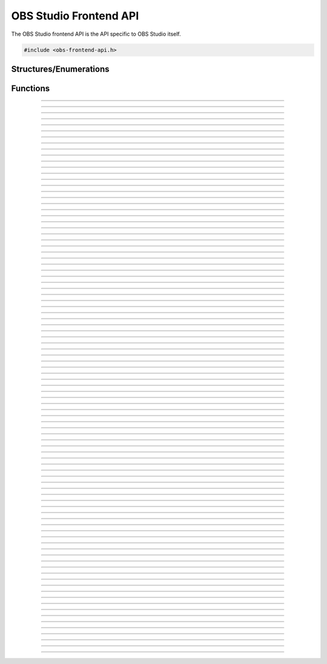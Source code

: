 OBS Studio Frontend API
=======================

The OBS Studio frontend API is the API specific to OBS Studio itself.

.. code:: cpp

   #include <obs-frontend-api.h>


Structures/Enumerations
-----------------------

.. enum:: obs_frontend_event

   Specifies a front-end event.  Can be one of the following values:

   - **OBS_FRONTEND_EVENT_STREAMING_STARTING**

     Triggered when streaming is starting.

   - **OBS_FRONTEND_EVENT_STREAMING_STARTED**

     Triggered when streaming has successfully started.

   - **OBS_FRONTEND_EVENT_STREAMING_STOPPING**

     Triggered when streaming is stopping.

   - **OBS_FRONTEND_EVENT_STREAMING_STOPPED**

     Triggered when streaming has fully stopped.

   - **OBS_FRONTEND_EVENT_RECORDING_STARTING**

     Triggered when recording is starting.

   - **OBS_FRONTEND_EVENT_RECORDING_STARTED**

     Triggered when recording has successfully started.

   - **OBS_FRONTEND_EVENT_RECORDING_STOPPING**

     Triggered when recording is stopping.

   - **OBS_FRONTEND_EVENT_RECORDING_STOPPED**

     Triggered when recording has fully stopped.

   - **OBS_FRONTEND_EVENT_RECORDING_PAUSED**

     Triggered when the recording has been paused.

   - **OBS_FRONTEND_EVENT_RECORDING_UNPAUSED**

     Triggered when the recording has been unpaused.

   - **OBS_FRONTEND_EVENT_SCENE_CHANGED**

     Triggered when the current scene has changed.

   - **OBS_FRONTEND_EVENT_SCENE_LIST_CHANGED**

     Triggered when a scenes has been added/removed/reordered by the
     user.

   - **OBS_FRONTEND_EVENT_TRANSITION_CHANGED**

     Triggered when the current transition has changed by the user.

   - **OBS_FRONTEND_EVENT_TRANSITION_STOPPED**

     Triggered when a transition has completed.

   - **OBS_FRONTEND_EVENT_TRANSITION_LIST_CHANGED**

     Triggered when the user adds/removes transitions.

   - **OBS_FRONTEND_EVENT_TRANSITION_DURATION_CHANGED**

     Triggered when the transition duration has been changed by the
     user.

   - **OBS_FRONTEND_EVENT_TBAR_VALUE_CHANGED**

     Triggered when the transition bar is moved.

   - **OBS_FRONTEND_EVENT_SCENE_COLLECTION_CHANGING**

     Triggered when the current scene collection is about to change.

   - **OBS_FRONTEND_EVENT_SCENE_COLLECTION_CHANGED**

     Triggered when the current scene collection has changed.

   - **OBS_FRONTEND_EVENT_SCENE_COLLECTION_LIST_CHANGED**

     Triggered when a scene collection has been added or removed.

   - **OBS_FRONTEND_EVENT_SCENE_COLLECTION_RENAMED**

     Triggered when a scene collection has been renamed.

   - **OBS_FRONTEND_EVENT_PROFILE_CHANGING**

     Triggered when the current profile is about to change.

   - **OBS_FRONTEND_EVENT_PROFILE_CHANGED**

     Triggered when the current profile has changed.

   - **OBS_FRONTEND_EVENT_PROFILE_LIST_CHANGED**

     Triggered when a profile has been added or removed.

   - **OBS_FRONTEND_EVENT_PROFILE_RENAMED**

     Triggered when a profile has been renamed.

   - **OBS_FRONTEND_EVENT_FINISHED_LOADING**

     Triggered when the program has finished loading.

   - **OBS_FRONTEND_EVENT_SCRIPTING_SHUTDOWN**

     Triggered when scripts need to know that OBS is exiting.  The
     **OBS_FRONTEND_EVENT_EXIT** event is normally called after scripts
     have been destroyed.

   - **OBS_FRONTEND_EVENT_EXIT**

     Triggered when the program is about to exit. This is the last chance
     to call any frontend API functions for any saving / cleanup / etc.
     After returning from this event callback, it is not permitted to make
     any further frontend API calls.

   - **OBS_FRONTEND_EVENT_REPLAY_BUFFER_STARTING**

     Triggered when the replay buffer is starting.

   - **OBS_FRONTEND_EVENT_REPLAY_BUFFER_STARTED**

     Triggered when the replay buffer has successfully started.

   - **OBS_FRONTEND_EVENT_REPLAY_BUFFER_STOPPING**

     Triggered when the replay buffer is stopping.

   - **OBS_FRONTEND_EVENT_REPLAY_BUFFER_STOPPED**

     Triggered when the replay buffer has fully stopped.

   - **OBS_FRONTEND_EVENT_REPLAY_BUFFER_SAVED**

     Triggered when the replay buffer has been saved.

   - **OBS_FRONTEND_EVENT_STUDIO_MODE_ENABLED**

     Triggered when the user has turned on studio mode.

   - **OBS_FRONTEND_EVENT_STUDIO_MODE_DISABLED**

     Triggered when the user has turned off studio mode.

   - **OBS_FRONTEND_EVENT_PREVIEW_SCENE_CHANGED**

     Triggered when the current preview scene has changed in studio
     mode.

   - **OBS_FRONTEND_EVENT_SCENE_COLLECTION_CLEANUP**

     Triggered when a scene collection has been completely unloaded, and
     the program is either about to load a new scene collection, or the
     program is about to exit.

   - **OBS_FRONTEND_EVENT_VIRTUALCAM_STARTED**

     Triggered when the virtual camera is started.

   - **OBS_FRONTEND_EVENT_VIRTUALCAM_STOPPED**

     Triggered when the virtual camera is stopped.

   - **OBS_FRONTEND_EVENT_THEME_CHANGED**

     Triggered when the theme is changed.

     .. versionadded:: 29.0.0

   - **OBS_FRONTEND_EVENT_SCREENSHOT_TAKEN**

     Triggered when a screenshot is taken.

     .. versionadded:: 29.0.0

.. struct:: obs_frontend_source_list

   - DARRAY(obs_source_t*) **sources**

   Example usage:

   .. code:: cpp

      struct obs_frontend_source_list scenes = {0};

      obs_frontend_get_scenes(&scenes);

      for (size_t i = 0; i < scenes.sources.num; i++) {
            /* Do NOT call `obs_source_release` or `obs_scene_release`
             * on these sources
             */
            obs_source_t *source = scenes.sources.array[i];

            /* Convert to obs_scene_t if needed */
            obs_scene_t *scene = obs_scene_from_source(source);

            [...]
      }

      obs_frontend_source_list_free(&scenes);

.. type:: void (*obs_frontend_cb)(void *private_data)

   Frontend tool menu callback

.. type:: void (*obs_frontend_event_cb)(enum obs_frontend_event event, void *private_data)

   Frontend event callback

.. type:: void (*obs_frontend_save_cb)(obs_data_t *save_data, bool saving, void *private_data)

   Frontend save/load callback

.. type:: bool (*obs_frontend_translate_ui_cb)(const char *text, const char **out)

   Translation callback

.. type::  void (*undo_redo_cb)(const char *data)

   Undo redo callback


Functions
---------

.. function:: void obs_frontend_source_list_free(struct obs_frontend_source_list *source_list)

   Releases sources within a source list and frees the list.

   :param source_list: Source list to free

---------------------------------------

.. function:: void *obs_frontend_get_main_window(void)

   :return: The QMainWindow pointer to the OBS Studio window

---------------------------------------

.. function:: void *obs_frontend_get_main_window_handle(void)

   :return: The native window handle of the OBS Studio window

---------------------------------------

.. function:: char **obs_frontend_get_scene_names(void)

   :return: The scene name list, ending with NULL.  The list is stored
            within one contiguous segment of memory, so freeing the
            returned pointer with :c:func:`bfree()` will free the entire
            list. The order is same as the way the frontend displays it in
            the Scenes dock.

---------------------------------------

.. function:: void obs_frontend_get_scenes(struct obs_frontend_source_list *sources)

   Populates ``sources`` with reference-incremented scenes in the same order as
   the frontend displays it in the Scenes dock. Release with
   :c:func:`obs_frontend_source_list_free`, which will automatically release all
   scenes with :c:func:`obs_source_release`. Do not release a scene manually to
   prevent double releasing, which may cause scenes to be deleted.

   Use :c:func:`obs_scene_from_source` to access a source from the list as an
   :c:type:`obs_scene_t` object.

   If you wish to keep a reference to a certain scene, use
   :c:func:`obs_source_get_ref` or :c:func:`obs_scene_get_ref` on that scene and
   release it with either :c:func:`obs_source_release` or
   :c:func:`obs_scene_release`. Use only one release function, as both releases
   the same object.

   :param sources: Pointer to a :c:type:`obs_frontend_source_list`
                   structure to receive the list of reference-incremented
                   scenes.

---------------------------------------

.. function:: obs_source_t *obs_frontend_get_current_scene(void)

   :return: A new reference to the currently active scene. Release with
            :c:func:`obs_source_release()`.

---------------------------------------

.. function:: void obs_frontend_set_current_scene(obs_source_t *scene)

   :param scene: The scene to set as the current scene

---------------------------------------

.. function:: void obs_frontend_get_transitions(struct obs_frontend_source_list *sources)

   :param sources: Pointer to a :c:type:`obs_frontend_source_list`
                   structure to receive the list of
                   reference-incremented transitions.  Release with
                   :c:func:`obs_frontend_source_list_free`

---------------------------------------

.. function:: obs_source_t *obs_frontend_get_current_transition(void)

   :return: A new reference to the currently active transition.
            Release with :c:func:`obs_source_release()`.

---------------------------------------

.. function:: void obs_frontend_set_current_transition(obs_source_t *transition)

   :param transition: The transition to set as the current transition

---------------------------------------

.. function:: int obs_frontend_get_transition_duration(void)

   :return: The transition duration (in milliseconds) currently set in the UI

---------------------------------------

.. function:: void obs_frontend_set_transition_duration(int duration)

   :param duration: Desired transition duration, in milliseconds

---------------------------------------

.. function:: void obs_frontend_release_tbar(void)

   Emulate a mouse button release on the transition bar and determine transition status.

---------------------------------------

.. function:: void obs_frontend_set_tbar_position(int position)

   Set the value of the transition bar.

   :param position: The position to set the T-bar to, with a range of 0-1023

---------------------------------------

.. function:: int obs_frontend_get_tbar_position(void)

   Get the value of the transition bar.

   :return: The value of the position of the T-bar to, with a range of 0-1023

---------------------------------------

.. function:: char **obs_frontend_get_scene_collections(void)

   :return: The list of scene collection names, ending with NULL.  The list is
            stored within one contiguous segment of memory, so freeing
            the returned pointer with :c:func:`bfree()` will free the
            entire list.

---------------------------------------

.. function:: char *obs_frontend_get_current_scene_collection(void)

   :return: A new pointer to the current scene collection name.  Free
            with :c:func:`bfree()`

---------------------------------------

.. function:: void obs_frontend_set_current_scene_collection(const char *collection)

   :param collection: Name of the scene collection to activate

---------------------------------------

.. function:: bool obs_frontend_add_scene_collection(const char *name)

   Add a new scene collection, then switch to it.

   :param name: Name of the scene collection to add/create

---------------------------------------

.. function:: char **obs_frontend_get_profiles(void)

   :return: The list of profile names, ending with NULL.  The list is
            stored within one contiguous segment of memory, so freeing
            the returned pointer with :c:func:`bfree()` will free the
            entire list.

---------------------------------------

.. function:: char *obs_frontend_get_current_profile(void)

   :return: A new pointer to the current profile name.  Free with
            :c:func:`bfree()`

---------------------------------------

.. function:: char *obs_frontend_get_current_profile_path(void)

   :return: A new pointer to the current profile's path on the
            filesystem.  Free with :c:func:`bfree()`

---------------------------------------

.. function:: void obs_frontend_set_current_profile(const char *profile)

   :param profile: Name of the profile to activate

---------------------------------------

.. function:: bool obs_frontend_create_profile(const char *name)

   :param name: Name of the new profile to create (must be unique)

---------------------------------------

.. function:: bool obs_frontend_duplicate_profile(const char *name)

   :param name: Name of the duplicate profile to create (must be unique)

---------------------------------------

.. function:: void obs_frontend_delete_profile(const char *profile)

   :param profile: Name of the profile to delete

---------------------------------------

.. function:: void *obs_frontend_add_tools_menu_qaction(const char *name)

   Adds a QAction to the tools menu then returns it.

   :param name: Name for the new menu item
   :return: A pointer to the added QAction

---------------------------------------

.. function:: void obs_frontend_add_tools_menu_item(const char *name, obs_frontend_cb callback, void *private_data)

   Adds a tools menu item and links the ::clicked signal to the
   callback.

   :param name: The name for the new menu item
   :param callback: Callback to use when the menu item is clicked
   :param private_data: Private data associated with the callback

---------------------------------------

.. function:: bool obs_frontend_add_dock_by_id(const char *id, const char *title, void *widget)

   Adds a dock with the widget to the UI with a toggle in the Docks
   menu.

   When the dock is closed, a custom QEvent of type `QEvent::User + QEvent::Close`
   is sent to the widget to enable it to react to the event (e.g., unload elements
   to save resources).
   A generic QShowEvent is already sent by default when the widget is being
   shown (e.g., dock opened).

   Note: Use :c:func:`obs_frontend_remove_dock` to remove the dock
         and the id from the UI.

   :param id: Unique identifier of the dock
   :param title: Window title of the dock
   :param widget: QWidget to insert in the dock
   :return: *true* if the dock was added, *false* if the id was already
            used

   .. versionadded:: 30.0

---------------------------------------

.. function:: void obs_frontend_remove_dock(const char *id)

   Removes the dock with this id from the UI.

   :param id: Unique identifier of the dock to remove.

   .. versionadded:: 30.0

---------------------------------------

.. function:: bool obs_frontend_add_custom_qdock(const char *id, void *dock)

   Adds a custom dock to the UI with no toggle.

   Note: Use :c:func:`obs_frontend_remove_dock` to remove the dock
         reference and id from the UI.

   :param id: Unique identifier of the dock
   :param dock: QDockWidget to add
   :return: *true* if the dock was added, *false* if the id was already
            used

   .. versionadded:: 30.0

---------------------------------------

.. function:: void obs_frontend_add_event_callback(obs_frontend_event_cb callback, void *private_data)

   Adds a callback that will be called when a frontend event occurs.
   See :c:type:`obs_frontend_event` on what sort of events can be
   triggered.

   :param callback:     Callback to use when a frontend event occurs
   :param private_data: Private data associated with the callback

---------------------------------------

.. function:: void obs_frontend_remove_event_callback(obs_frontend_event_cb callback, void *private_data)

   Removes an event callback.

   :param callback:     Callback to remove
   :param private_data: Private data associated with the callback

---------------------------------------

.. function:: void obs_frontend_add_save_callback(obs_frontend_save_cb callback, void *private_data)

   Adds a callback that will be called when the current scene collection
   is being saved/loaded.

   :param callback:     Callback to use when saving/loading a scene
                        collection
   :param private_data: Private data associated with the callback

---------------------------------------

.. function:: void obs_frontend_remove_save_callback(obs_frontend_save_cb callback, void *private_data)

   Removes a save/load callback.

   :param callback:     Callback to remove
   :param private_data: Private data associated with the callback

---------------------------------------

.. function:: void obs_frontend_add_preload_callback(obs_frontend_save_cb callback, void *private_data)

   Adds a callback that will be called right before a scene collection
   is loaded.

   :param callback:     Callback to use when pre-loading
   :param private_data: Private data associated with the callback

---------------------------------------

.. function:: void obs_frontend_remove_preload_callback(obs_frontend_save_cb callback, void *private_data)

   Removes a pre-load callback.

   :param callback:     Callback to remove
   :param private_data: Private data associated with the callback

---------------------------------------

.. function:: void obs_frontend_push_ui_translation(obs_frontend_translate_ui_cb translate)

   Pushes a UI translation callback.  This allows a front-end plugin to
   intercept when Qt is automatically generating translating data.
   Typically this is just called with obs_module_get_string.

   :param translate: The translation callback to use

---------------------------------------

.. function:: void obs_frontend_pop_ui_translation(void)

   Pops the current UI translation callback.

---------------------------------------

.. function:: void obs_frontend_streaming_start(void)

   Starts streaming.

---------------------------------------

.. function:: void obs_frontend_streaming_stop(void)

   Stops streaming.

---------------------------------------

.. function:: bool obs_frontend_streaming_active(void)

   :return: *true* if streaming active, *false* otherwise

---------------------------------------

.. function:: void obs_frontend_recording_start(void)

   Starts recording.

---------------------------------------

.. function:: void obs_frontend_recording_stop(void)

   Stops recording.

---------------------------------------

.. function:: bool obs_frontend_recording_active(void)

   :return: *true* if recording active, *false* otherwise

---------------------------------------

.. function:: void obs_frontend_recording_pause(bool pause)

   :pause: *true* to pause recording, *false* to unpause

---------------------------------------

.. function:: bool obs_frontend_recording_paused(void)

   :return: *true* if recording paused, *false* otherwise

---------------------------------------

.. function:: bool obs_frontend_recording_split_file(void)

   Asks OBS to split the current recording file.

   :return: *true* if splitting was successfully requested (this
            does not mean that splitting has finished or guarantee that it
            split successfully), *false* if recording is inactive or paused
            or if file splitting is disabled.

---------------------------------------

.. function:: bool obs_frontend_recording_add_chapter(const char *name)

   Asks OBS to insert a chapter marker at the current output time into the recording.

   :param name: The name for the chapter, may be *NULL* to use an automatically generated name ("Unnamed <Chapter number>" or localized equivalent).
   :return: *true* if insertion was successful, *false* if recording is inactive, paused, or if chapter insertion is not supported by the current output.

   .. versionadded:: 30.2

---------------------------------------

.. function:: void obs_frontend_replay_buffer_start(void)

   Starts the replay buffer.

---------------------------------------

.. function:: void obs_frontend_replay_buffer_stop(void)

   Stops the replay buffer.

---------------------------------------

.. function:: void obs_frontend_replay_buffer_save(void)

   Saves a replay if the replay buffer is active.

---------------------------------------

.. function:: bool obs_frontend_replay_buffer_active(void)

   :return: *true* if replay buffer active, *false* otherwise

---------------------------------------

.. function:: void obs_frontend_open_projector(const char *type, int monitor, const char *geometry, const char *name)

   :param type:     "Preview", "Source", "Scene", "StudioProgram", or "Multiview" (case insensitive)
   :param monitor:  Monitor to open the projector on.  If -1, this opens a window.
   :param geometry: If *monitor* is -1, size and position of the projector window.  Encoded in Base64 using Qt's geometry encoding.
   :param name:     If *type* is "Source" or "Scene", name of the source or scene to be displayed

---------------------------------------

.. function:: void obs_frontend_save(void)

   Saves the current scene collection.

---------------------------------------

.. function:: obs_output_t *obs_frontend_get_streaming_output(void)

   :return: A new reference to the current streaming output.
            Release with :c:func:`obs_output_release()`.

---------------------------------------

.. function:: obs_output_t *obs_frontend_get_recording_output(void)

   :return: A new reference to the current recording output.
            Release with :c:func:`obs_output_release()`.

---------------------------------------

.. function:: obs_output_t *obs_frontend_get_replay_buffer_output(void)

   :return: A new reference to the current replay buffer output.
            Release with :c:func:`obs_output_release()`.

---------------------------------------

.. function:: config_t *obs_frontend_get_profile_config(void)

   :return: The config_t* associated with the current profile

---------------------------------------

.. deprecated:: 31.0
.. function:: config_t *obs_frontend_get_global_config(void)

   :return: The config_t* associated with the global config (global.ini)

---------------------------------------

.. function:: config_t *obs_frontend_get_app_config(void)

   :return: The config_t* associated with system-wide settings (global.ini)

   .. versionadded:: 31.0

---------------------------------------

.. function:: config_t *obs_frontend_get_user_config(void)

   :return: The config_t* associated with user settings (user.ini)

   .. versionadded:: 31.0

---------------------------------------

.. function:: void obs_frontend_set_streaming_service(obs_service_t *service)

   Sets the current streaming service to stream with.

   :param service: The streaming service to set

---------------------------------------

.. function:: obs_service_t *obs_frontend_get_streaming_service(void)

   :return: The current streaming service object. Does not increment the
            reference.

---------------------------------------

.. function:: void obs_frontend_save_streaming_service(void)

   Saves the current streaming service data.

---------------------------------------

.. function:: bool obs_frontend_preview_program_mode_active(void)

   :return: *true* if studio mode is active, *false* otherwise

---------------------------------------

.. function:: void obs_frontend_set_preview_program_mode(bool enable)

   Activates/deactivates studio mode.

   :param enable: *true* to activate studio mode, *false* to deactivate
                  studio mode

---------------------------------------

.. function:: void obs_frontend_preview_program_trigger_transition(void)

   Triggers a preview-to-program transition if studio mode is active.

---------------------------------------

.. function:: obs_source_t *obs_frontend_get_current_preview_scene(void)

   :return: A new reference to the current preview scene if studio mode
            is active, or *NULL* if studio mode is not active. Release
            with :c:func:`obs_source_release()`.

---------------------------------------

.. function:: void obs_frontend_set_current_preview_scene(obs_source_t *scene)

   Sets the current preview scene in studio mode. Does nothing if studio
   mode is disabled.

   :param scene: The scene to set as the current preview

---------------------------------------

.. function:: void obs_frontend_set_preview_enabled(bool enable)

   Sets the enable state of the preview display.  Only relevant with
   studio mode disabled.

   :param enable: *true* to enable preview, *false* to disable preview

---------------------------------------

.. function:: bool obs_frontend_preview_enabled(void)

   :return: *true* if the preview display is enabled, *false* otherwise

---------------------------------------

.. function:: void *obs_frontend_take_screenshot(void)

   Takes a screenshot of the main OBS output.

---------------------------------------

.. function:: void *obs_frontend_take_source_screenshot(obs_source_t *source)

   Takes a screenshot of the specified source.

   :param source: The source to take screenshot of

---------------------------------------

.. function:: obs_output_t *obs_frontend_get_virtualcam_output(void)

   :return: A new reference to the current virtual camera output.
            Release with :c:func:`obs_output_release()`.

---------------------------------------

.. function:: void obs_frontend_start_virtualcam(void)

   Starts the virtual camera.

---------------------------------------

.. function:: void obs_frontend_stop_virtualcam(void)

   Stops the virtual camera.

---------------------------------------

.. function:: bool obs_frontend_virtualcam_active(void)

   :return: *true* if virtual camera is active, *false* otherwise

---------------------------------------

.. function:: void obs_frontend_reset_video(void)

   Reloads the UI canvas and resets libobs video with latest data from
   the current profile.

---------------------------------------

.. function:: void *obs_frontend_open_source_properties(obs_source_t *source)

   Opens the properties window of the specified source.

   :param source: The source to open the properties window of

---------------------------------------

.. function:: void *obs_frontend_open_source_filters(obs_source_t *source)

   Opens the filters window of the specified source.

   :param source: The source to open the filters window of

---------------------------------------

.. function:: void *obs_frontend_open_source_interaction(obs_source_t *source)

   Opens the interact window of the specified source. Only call if
   source has the *OBS_SOURCE_INTERACTION* output flag.

   :param source: The source to open the interact window of

---------------------------------------

.. function:: void *obs_frontend_open_sceneitem_edit_transform(obs_sceneitem_t *item)

   Opens the edit transform window of the specified sceneitem.

   :param item: The sceneitem to open the edit transform window of

   .. versionadded:: 29.1

---------------------------------------

.. function:: char *obs_frontend_get_current_record_output_path(void)

   :return: A new pointer to the current record output path.  Free
            with :c:func:`bfree()`

---------------------------------------

.. function:: const char *obs_frontend_get_locale_string(const char *string)

   :return: Gets the frontend translation of a given string.

---------------------------------------

.. function:: bool obs_frontend_is_theme_dark(void)

   :return: Checks if the current theme is dark or light.

   .. versionadded:: 29.0.0

---------------------------------------

.. function:: char *obs_frontend_get_last_recording(void)

   :return: The file path of the last recording. Free with :c:func:`bfree()`

   .. versionadded:: 29.0.0

---------------------------------------

.. function:: char *obs_frontend_get_last_screenshot(void)

   :return: The file path of the last screenshot taken. Free with
            :c:func:`bfree()`

   .. versionadded:: 29.0.0

---------------------------------------

.. function:: char *obs_frontend_get_last_replay(void)

   :return: The file path of the last replay buffer saved. Free with
            :c:func:`bfree()`

   .. versionadded:: 29.0.0

---------------------------------------

.. function:: void obs_frontend_add_undo_redo_action(const char *name, const undo_redo_cb undo, const undo_redo_cb redo, const char *undo_data, const char *redo_data, bool repeatable)

   :param name: The name of the undo redo action
   :param undo: Callback to use for undo
   :param redo: Callback to use for redo
   :param undo_data: String with data for the undo callback
   :param redo_data: String with data for the redo callback
   :param repeatable: Allow multiple actions with the same name to be merged to 1 undo redo action.
                      This uses the undo action from the first and the redo action from the last action.

   .. versionadded:: 29.1

---------------------------------------

.. function:: void obs_frontend_copy_sceneitem(obs_sceneitem_t *item)

   :param item: The scene item to copy

   .. versionadded:: 32.0

---------------------------------------

.. function:: bool obs_frontend_can_paste_sceneitem(bool duplicate)

   :param duplicate: Check if the copied source allows duplication.
   :return: Whether there is a scene item copied and can be pasted

   .. versionadded:: 32.0

---------------------------------------

.. function:: void obs_frontend_paste_sceneitem(obs_scene_t *scene, bool duplicate)

   :param scene: The scene to paste on
   :param duplicate: *true* for paste duplicate, *false* for paste reference

   .. versionadded:: 32.0
